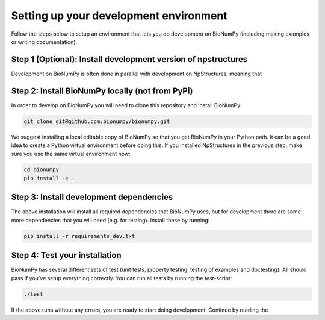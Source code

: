 
.. _development_setup:

Setting up your development environment
========================================

Follow the steps below to setup an environment that lets you do development on BioNumPy (including making examples or writing documentation).

Step 1 (Optional): Install development version of npstructures
****************************************************************
Development on BioNumPy is often done in parallel with development on NpStructures, meaning that


Step 2: Install BioNumPy locally (not from PyPi)
**************************************************

In order to develop on BioNumPy you will need to clone this repository and install BioNumPy:

.. code-block:: bash

    git clone git@github.com:bionumpy/bionumpy.git

We suggest installing a local editable copy of BioNumPy so that you get BioNumPy in your Python path. It can be a good idea to create a Python virtual environment before doing this. If you installed NpStructures in the previous step, make sure you use the same virtual environment now:

.. code-block:: bash

    cd bionumpy
    pip install -e .


Step 3: Install development dependencies
******************************************
The above installation will install all required dependencies that BioNumPy uses, but for development there are some more dependencies that you will need (e.g. for testing). Install these by running:

.. code-block:: bash

    pip install -r requirements_dev.txt


Step 4: Test your installation
********************************
BioNumPy has several different sets of test (unit tests, property testing, testing of examples and doctesting). All should pass if you've setup everything correctly. You can run all tests by running the `test`-script:

.. code-block:: bash

    ./test

If the above runs without any errors, you are ready to start doing development. Continue by reading the







